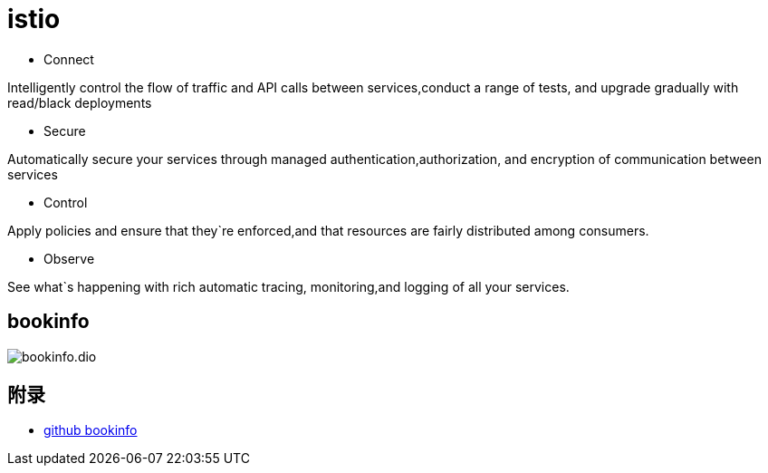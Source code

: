 

= istio

* Connect

Intelligently control the flow of traffic and API calls between services,conduct a range of tests, and upgrade gradually with read/black deployments

* Secure

Automatically secure your services through managed authentication,authorization, and encryption of communication between services

* Control

Apply policies and ensure that they`re enforced,and that resources are fairly distributed among consumers.

* Observe

See what`s happening with rich automatic tracing, monitoring,and logging of all your services.

== bookinfo

image::bookinfo.dio.svg[]



== 附录

* https://github.com/istio/istio/tree/master/samples/bookinfo[github bookinfo]
